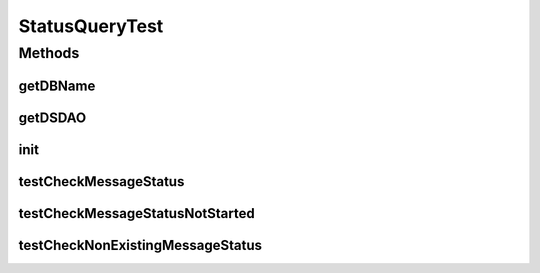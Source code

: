 .. java:import:: junit.framework Assert

.. java:import:: hk.hku.cecid.edi.sfrm.dao SFRMMessageDAO

.. java:import:: hk.hku.cecid.edi.sfrm.dao SFRMMessageSegmentDAO

.. java:import:: hk.hku.cecid.edi.sfrm.spa SFRMProcessor

.. java:import:: hk.hku.cecid.edi.sfrm.util StatusQuery

.. java:import:: hk.hku.cecid.piazza.commons.dao.ds DataSourceDAO

.. java:import:: hk.hku.cecid.piazza.commons.test PluginTest

StatusQueryTest
===============

.. java:package:: hk.hku.cecid.edi.sfrm.util
   :noindex:

.. java:type:: public class StatusQueryTest extends PluginTest<SFRMProcessor>

   :author: Patrick Yip

Methods
-------
getDBName
^^^^^^^^^

.. java:method:: @Override public String getDBName()
   :outertype: StatusQueryTest

getDSDAO
^^^^^^^^

.. java:method:: @Override public DataSourceDAO getDSDAO() throws Exception
   :outertype: StatusQueryTest

init
^^^^

.. java:method:: @Override public void init()
   :outertype: StatusQueryTest

testCheckMessageStatus
^^^^^^^^^^^^^^^^^^^^^^

.. java:method:: public void testCheckMessageStatus() throws Exception
   :outertype: StatusQueryTest

   Test for checking the message progress status

   :throws Exception:

testCheckMessageStatusNotStarted
^^^^^^^^^^^^^^^^^^^^^^^^^^^^^^^^

.. java:method:: public void testCheckMessageStatusNotStarted() throws Exception
   :outertype: StatusQueryTest

   Test for if checking the message without called start method of StatusQuery

   :throws Exception:

testCheckNonExistingMessageStatus
^^^^^^^^^^^^^^^^^^^^^^^^^^^^^^^^^

.. java:method:: public void testCheckNonExistingMessageStatus() throws Exception
   :outertype: StatusQueryTest

   Test for checking the message which is non-existing

   :throws Exception:

